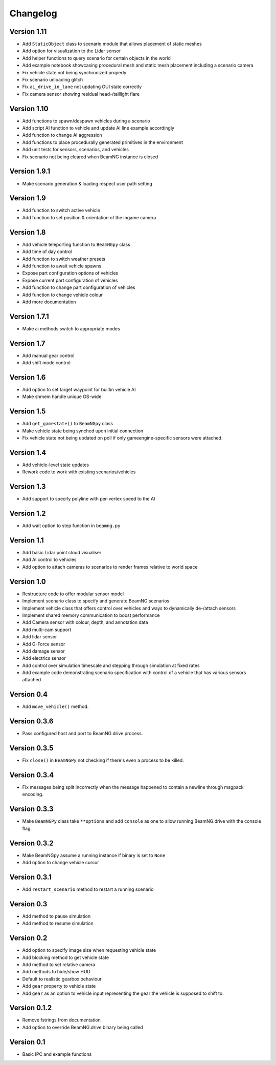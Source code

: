=========
Changelog
=========

Version 1.11
============
- Add ``StaticObject`` class to scenario module that allows placement of
  static meshes
- Add option for visualization to the Lidar sensor
- Add helper functions to query scenario for certain objects in the world
- Add example notebook showcasing procedural mesh and static mesh placement
  including a scenario camera
- Fix vehicle state not being synchronized properly
- Fix scenario unloading glitch
- Fix ``ai_drive_in_lane`` not updating GUI state correctly
- Fix camera sensor showing residual head-/taillight flare

Version 1.10
============
- Add functions to spawn/despawn vehicles during a scenario
- Add script AI function to vehicle and update AI line example accordingly
- Add function to change AI aggression
- Add functions to place procedurally generated primitives in the environment
- Add unit tests for sensors, scenarios, and vehicles
- Fix scenario not being cleared when BeamNG instance is closed

Version 1.9.1
=============
- Make scenario generation & loading respect user path setting

Version 1.9
===========
- Add function to switch active vehicle
- Add function to set position & orientation of the ingame camera

Version 1.8
===========
- Add vehicle teleporting function to ``BeamNGpy`` class
- Add time of day control
- Add function to switch weather presets
- Add function to await vehicle spawns
- Expose part configuration options of vehicles
- Expose current part configuration of vehicles
- Add function to change part configuration of vehicles
- Add function to change vehicle colour
- Add more documentation

Version 1.7.1
=============
- Make ai methods switch to appropriate modes

Version 1.7
===========
- Add manual gear control
- Add shift mode control

Version 1.6
===========
- Add option to set target waypoint for builtin vehicle AI
- Make shmem handle unique OS-wide

Version 1.5
===========
- Add ``get_gamestate()`` to ``BeamNGpy`` class
- Make vehicle state being synched upon initial connection
- Fix vehicle state not being updated on poll if only gameengine-specific
  sensors were attached.

Version 1.4
===========
- Add vehicle-level state updates
- Rework code to work with existing scenarios/vehicles

Version 1.3
===========
- Add support to specify polyline with per-vertex speed to the AI

Version 1.2
===========
- Add wait option to step function in ``beamng.py``

Version 1.1
===========
- Add basic Lidar point cloud visualiser
- Add AI control to vehicles
- Add option to attach cameras to scenarios to render frames relative to
  world space

Version 1.0
===========

- Restructure code to offer modular sensor model
- Implement scenario class to specify and generate BeamNG scenarios
- Implement vehicle class that offers control over vehicles and ways  to
  dynamically de-/attach sensors
- Implement shared memory communication to boost performance
- Add Camera sensor with colour, depth, and annotation data
- Add multi-cam support
- Add lidar sensor
- Add G-Force sensor
- Add damage sensor
- Add electrics sensor
- Add control over simulation timescale and stepping through simulation at
  fixed rates
- Add example code demonstrating scenario specification with control of a
  vehicle that has various sensors attached

Version 0.4
===========
- Add ``move_vehicle()`` method.

Version 0.3.6
=============
- Pass configured host and port to BeamNG.drive process.

Version 0.3.5
=============
- Fix ``close()`` in ``BeamNGPy`` not checking if there's even a process to be
  killed.

Version 0.3.4
=============
- Fix messages being split incorrectly when the message happened to contain a
  newline through msgpack encoding.

Version 0.3.3
=============
- Make ``BeamNGPy`` class take ``**options`` and add ``console`` as one to allow
  running BeamNG.drive with the console flag.

Version 0.3.2
=============
- Make BeamNGpy assume a running instance if binary is set to ``None``
- Add option to change vehicle cursor

Version 0.3.1
=============
- Add ``restart_scenario`` method to restart a running scenario

Version 0.3
===========
- Add method to pause simulation
- Add method to resume simulation

Version 0.2
===========
- Add option to specify image size when requesting vehicle state
- Add blocking method to get vehicle state
- Add method to set relative camera
- Add methods to hide/show HUD
- Default to realistic gearbox behaviour
- Add ``gear`` property to vehicle state
- Add ``gear`` as an option to vehicle input representing the gear the vehicle
  is supposed to shift to.

Version 0.1.2
=============
- Remove fstrings from documentation
- Add option to override BeamNG.drive binary being called

Version 0.1
===========
- Basic IPC and example functions

